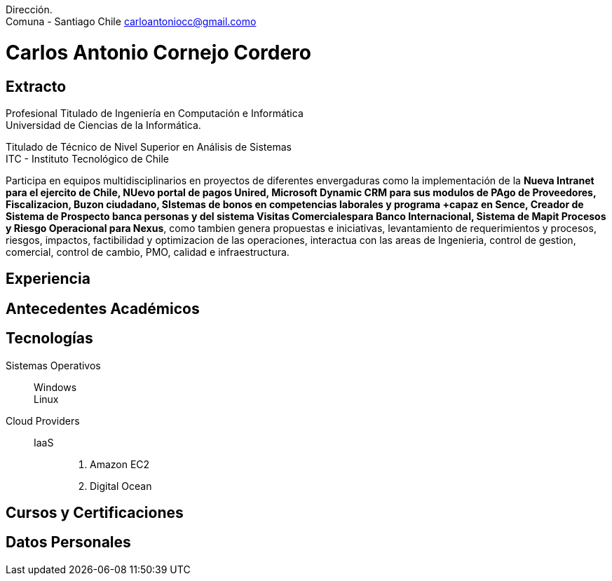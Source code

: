 :doctype: book
:firstname: Carlos C.
:lastname: Cornejo

Dirección. +
Comuna - Santiago Chile   carloantoniocc@gmail.como

# Carlos Antonio Cornejo Cordero

## Extracto
****
Profesional Titulado de Ingeniería en Computación e Informática +
Universidad de Ciencias de la Informática.

Titulado de Técnico de Nivel Superior en Análisis de Sistemas +
ITC - Instituto Tecnológico de Chile +

Participa en equipos multidisciplinarios en proyectos de diferentes envergaduras como la implementación de la *Nueva Intranet para el ejercito de Chile, NUevo portal de pagos Unired, Microsoft Dynamic CRM para sus modulos de PAgo de Proveedores, Fiscalizacion, Buzon ciudadano, SIstemas de bonos en competencias laborales y programa +capaz en Sence, Creador de Sistema de Prospecto banca personas y del sistema Visitas Comercialespara Banco Internacional, Sistema de Mapit Procesos y Riesgo Operacional para Nexus*, como tambien genera propuestas e iniciativas, levantamiento de requerimientos y procesos, riesgos, impactos, factibilidad y optimizacion de las operaciones, interactua con las areas de Ingenieria, control de gestion, comercial, control de cambio, PMO, calidad e infraestructura.
****


## Experiencia
## Antecedentes Académicos
## Tecnologías

Sistemas Operativos::
  Windows:::
  Linux:::

Cloud Providers::
  IaaS:::
    . Amazon EC2
    . Digital Ocean

## Cursos y Certificaciones
## Datos Personales

